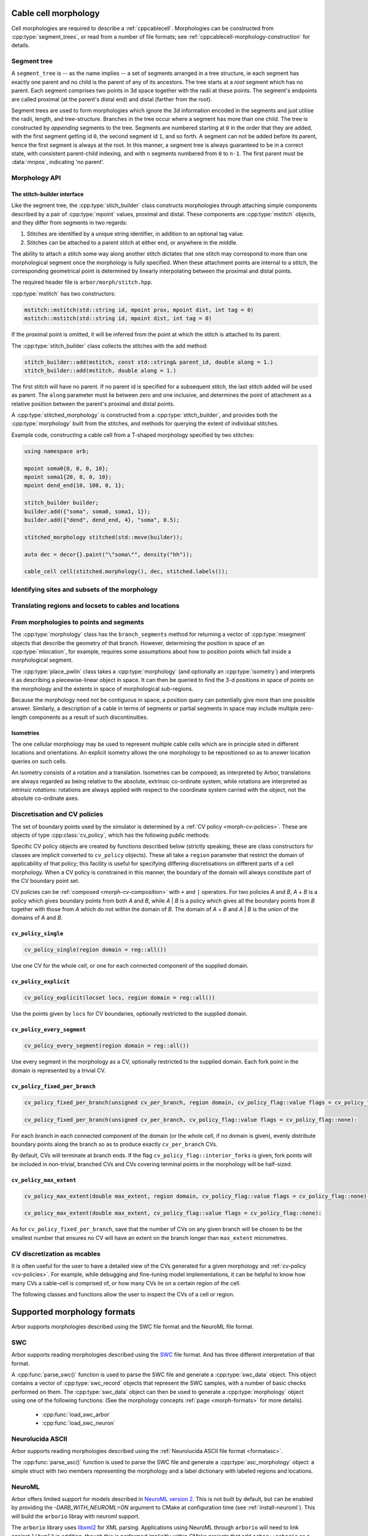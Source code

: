 .. _cppmorphology:

Cable cell morphology
=====================

Cell morphologies are required to describe a :ref:`cppcablecell`.
Morphologies can be constructed from :cpp:type:`segment_trees`, or read from a number of
file formats; see :ref:`cppcablecell-morphology-construction` for details.

Segment tree
------------

A ``segment_tree`` is -- as the name implies -- a set of segments arranged in a
tree structure, ie each segment has exactly one parent and no child is the
parent of any of its ancestors. The tree starts at a *root* segment which has no
parent. Each segment comprises two points in 3d space together with the radii at
these points. The segment's endpoints are called proximal (at the parent's
distal end) and distal (farther from the root).

Segment trees are used to form morphologies which ignore the 3d information
encoded in the segments and just utilise the radii, length, and tree-structure.
Branches in the tree occur where a segment has more than one child. The tree is
constructed by *appending* segments to the tree. Segments are numbered starting
at ``0`` in the order that they are added, with the first segment getting id
``0``, the second segment id ``1``, and so forth. A segment can not be added
before its parent, hence the first segment is always at the root. In this
manner, a segment tree is always guaranteed to be in a correct state, with
consistent parent-child indexing, and with ``n`` segments numbered from ``0`` to
``n-1``. The first parent must be :data:`mnpos`, indicating 'no parent'.


.. cpp:class:: segment_tree


    .. cpp:function:: segment_tree()

        Construct an empty segment tree.

    .. cpp:function:: msize_t append(msize_t parent, const mpoint& prox, const mpoint& dist, int tag)

        Append a segment to the tree. Returns the new parent's id.

    .. cpp:function:: msize_t append(msize_t parent, const mpoint& dist, int tag)

        Append a segment to the tree whose proximal end has the location and
        radius of the distal end of the parent segment. Returns the new
        parent's id.

        This version of append can't be used for a segment at the root of the
        tree, that is, when ``parent`` is :data:`mnpos`, in which case both
        proximal and distal ends of the segment must be specified.

    .. cpp:function:: bool empty()

        If the tree is empty (i.e. whether it has size 0)

    .. cpp:function:: msize_t size()

        The number of segments.

    .. cpp:function:: std::vector<msize_t> parents()

        A list of parent indices of the segments.

    .. cpp:function:: std::vector<msegment> segments()

        A list of the segments.

.. cpp:function:: std::pair<segment_tree, segment_tree> split_at(const segment_tree& t, msize_t id)

    Split a segment_tree into a pair of subtrees at the given id,
    such that one tree is the subtree rooted at id and the other is the
    original tree without said subtree.

.. cpp:function:: segment_tree join_at(const segment_tree& t, msize_t id, const segment_tree& o)

    Join two subtrees at a given id, such that said id becomes the parent
    of the inserted sub-tree.

.. cpp:function:: std::vector<msize_t> tag_roots(const segment_tree& t, int tag)

    Get IDs of roots of a region with specific tag in the segment tree, i.e. segments whose
    parent is either :data:`mnpos` or a segment with a different tag.

.. cpp:function:: bool equivalent(const segment_tree& l, const segment_tree& r)

    Two trees are equivalent if
    1. the root segments' ``prox`` and ``dist`` points and their ``tags`` are identical.
    2. recursively: all sub-trees starting at the current segment are pairwise equivalent.

    Note that under 1 we do not consider the ``id`` field.

.. cpp:function:: segment_tree apply(const segment_tree& t, const isometry& i)

    Apply an :cpp:type:`isometry` to the segment tree, returns the transformed tree as a copy.
    Isometries are rotations around an arbritary axis and/or translations; they can
    be instantiated using ``isometry::translate`` and ``isometry::rotate`` and combined
    using the ``*`` operator.

Morphology API
--------------

.. todo::

   Describe morphology methods.

.. _cppcablecell-morphology-construction:

The stitch-builder interface
^^^^^^^^^^^^^^^^^^^^^^^^^^^^

Like the segment tree, the :cpp:type:`stich_builder` class constructs morphologies
through attaching simple components described by a pair of :cpp:type:`mpoint` values,
proximal and distal. These components are :cpp:type:`mstitch` objects, and
they differ from segments in two regards:

1. Stitches are identified by a unique string identifier, in addition to an optional tag value.

2. Stitches can be attached to a parent stitch at either end, or anywhere in the middle.

The ability to attach a stitch some way along another stitch dictates that one
stitch may correspond to more than one morphological segment once the morphology
is fully specified. When these attachment points are internal to a stitch, the
corresponding geometrical point is determined by linearly interpolating between
the proximal and distal points.

The required header file is ``arbor/morph/stitch.hpp``.

:cpp:type:`mstitch` has two constructors:

.. code::

   mstitch::mstitch(std::string id, mpoint prox, mpoint dist, int tag = 0)
   mstitch::mstitch(std::string id, mpoint dist, int tag = 0)

If the proximal point is omitted, it will be inferred from the point at which
the stitch is attached to its parent.

The :cpp:type:`stitch_builder` class collects the stitches with the ``add`` method:

.. code::

   stitch_builder::add(mstitch, const std::string& parent_id, double along = 1.)
   stitch_builder::add(mstitch, double along = 1.)

The first stitch will have no parent. If no parent id is specified for a subsequent
stitch, the last stitch added will be used as parent. The ``along`` parameter
must lie between zero and one inclusive, and determines the point of attachment
as a relative position between the parent's proximal and distal points.

A :cpp:type:`stitched_morphology` is constructed from a :cpp:type:`stitch_builder`,
and provides both the :cpp:type:`morphology` built from the stitches, and methods
for querying the extent of individual stitches.

.. cpp:class:: stitched_morphology

   .. cpp:function:: stitched_morphology(const stitch_builder&)
   .. cpp:function:: stitched_morphology(stitch_builder&&)

   Construct from a ``stitch_builder``. Note that constructing from an
   rvalue is more efficient, as it avoids making a copy of the underlying
   tree structure.

   .. cpp:function:: arb::morphology morphology() const

   Return the constructed morphology object.

   .. cpp:function:: region stitch(const std::string& id) const

   Return the region expression corresponding to the specified stitch.

   .. cpp:function:: std::vector<msize_t> segments(const std::string& id) const

   Return the collection of segments by index comprising the specified stitch.

   .. cpp:function:: label_dict labels(const std::string& prefix="") const

   Provide a :cpp:type:`label_dict` with a region entry for each stitch; if
   a prefix is provided, this prefix is applied to each segment id to determine
   the region labels.

Example code, constructing a cable cell from a T-shaped morphology specified
by two stitches:

.. code::

   using namespace arb;

   mpoint soma0{0, 0, 0, 10};
   mpoint soma1{20, 0, 0, 10};
   mpoint dend_end{10, 100, 0, 1};

   stitch_builder builder;
   builder.add({"soma", soma0, soma1, 1});
   builder.add({"dend", dend_end, 4}, "soma", 0.5);

   stitched_morphology stitched(std::move(builder));

   auto dec = decor{}.paint("\"soma\"", density("hh"));

   cable_cell cell(stitched.morphology(), dec, stitched.labels());


.. _locsets-and-regions:

Identifying sites and subsets of the morphology
-----------------------------------------------

.. todo::

   TODO: Region and locset documentation.


Translating regions and locsets to cables and locations
-------------------------------------------------------

.. todo::

   TODO: ``mprovider``, ``mextent`` and ``thingify``.


From morphologies to points and segments
----------------------------------------

The :cpp:type:`morphology` class has the ``branch_segments`` method for
returning a vector of :cpp:type:`msegment` objects that describe the geometry
of that branch. However, determining the position in space of an
:cpp:type:`mlocation`, for example, requires some assumptions about how to
position points which fall inside a morphological segment.

The :cpp:type:`place_pwlin` class takes a :cpp:type:`morphology` (and
optionally an :cpp:type:`isometry`) and interprets it as describing a
piecewise-linear object in space. It can then be queried to find the 3-d
positions in space of points on the morphology and the extents in space of
morphological sub-regions.

Because the morphology need not be contiguous in space, a position query can
potentially give more than one possible answer. Similarly, a description of a
cable in terms of segments or partial segments in space may include multiple
zero-length components as a result of such discontinuities.

.. cpp:class:: place_pwlin

   .. cpp:function:: place_pwlin(const morphology&, const isometry& = isometry())

      Construct a piecewise linear placement of the morphology in space,
      optionally applying the given isometry.

   .. cpp:function:: mpoint at(mlocation) const

      Return any single point corresponding to the given :cpp:class:`mlocation`
      in the placement.

   .. cpp:function:: std::vector<mpoint> all_at(mlocation) const

      Return all points corresponding to the given :cpp:class:`mlocation` in
      the placement.

   .. cpp:function:: std::vector<msegment> segments(const mextent&) const

      Return any minimal collection of segments and partial segments whose
      union is coterminous with the given :cpp:class:`mextent` in the placement.

   .. cpp:function:: std::vector<msegment> all_segments(const mextent&) const

      Return the maximal set of segments and partial segments whose
      union is coterminous with the given :cpp:class:`mextent` in the placement.

   .. cpp:function:: closest(double x, double y, double z) -> std::pair<mpoint, double>

      Find the closest location to p. Returns the location and its distance from the input coordinates.

Isometries
^^^^^^^^^^

The one cellular morphology may be used to represent multiple cable cells
which are in principle sited in different locations and orientations.
An explicit isometry allows the one morphology to be repositioned so as
to answer location queries on such cells.

An isometry consists of a rotation and a translation. Isometries can be
composed; as interpreted by Arbor, translations are always regarded as
being relative to the absolute, extrinsic co-ordinate system, while
rotations are interpreted as *intrinsic rotations*: rotations are always
applied with respect to the coordinate system carried with the object,
not the absolute co-ordinate axes.

.. cpp:class:: isometry

   .. cpp:function:: isometry()

      Construct an identity isometry.

   .. cpp:function:: static isometry translate(double x, double y, double z)

      Construct a translation (x, y, z) with respect to the extrinsic coordinate system.

   .. cpp:function:: template <typename Point> static isometry translate(const Point& p)

      Construct a translation (p.x, p.y, p.z) from an arbitrary object with the corresponding
      public member variables.

   .. cpp:function:: static isometry rotate(double theta, double x, double y, double z)

      Construct a rotation of theta radians about the axis (x, y, z) with respect to the intrinsic coordinate system.

   .. cpp:function:: template <typename Point> static isometry translate(double theta, const Point& p)

      Construct a rotation of theta radians about the (p.x, p.y, p.z) from an arbitrary object with the corresponding
      public member variables.

   .. cpp:function:: template <typename Point> Point apply(Point p) const

      The Point object is interpreted as a point in space given by public member variables x, y, and z.
      The isometry is applied to the point (x, y, z), and a copy of ``p`` is returned with the new
      coordinate values.

.. cpp:function:: isometry operator*(const isometry& a, const isometry& b)

      Compose two isometries to form a new isometry which applies the intrinsic rotation of *b*, and
      then the intrinsic rotation of *a*, together with the translations of both *a* and *b*.

.. _cv-policies:

Discretisation and CV policies
------------------------------

The set of boundary points used by the simulator is determined by a
:ref:`CV policy <morph-cv-policies>`. These are objects of type
:cpp:class:`cv_policy`, which has the following public methods:

.. cpp:class:: cv_policy

   .. cpp:function:: locset cv_boundary_points(const cable_cell&) const

   Return a locset describing the boundary points for CVs on the given cell.

   .. cpp:function:: region domain() const

   Give the subset of a cell morphology on which this policy has been declared,
   as a morphological ``region`` expression.

Specific CV policy objects are created by functions described below (strictly
speaking, these are class constructors for classes are implicit converted to
``cv_policy`` objects). These all take a ``region`` parameter that restrict the
domain of applicability of that policy; this facility is useful for specifying
differing discretisations on different parts of a cell morphology. When a CV
policy is constrained in this manner, the boundary of the domain will always
constitute part of the CV boundary point set.

CV policies can be :ref:`composed <morph-cv-composition>` with ``+`` and ``|`` operators.
For two policies
*A* and *B*, *A* + *B* is a policy which gives boundary points from both *A*
and *B*, while *A* | *B* is a policy which gives all the boundary points from
*B* together with those from *A* which do not within the domain of *B*.
The domain of *A* + *B* and *A* | *B* is the union of the domains of *A* and
*B*.

``cv_policy_single``
^^^^^^^^^^^^^^^^^^^^

.. code::

    cv_policy_single(region domain = reg::all())

Use one CV for the whole cell, or one for each connected component of the
supplied domain.

``cv_policy_explicit``
^^^^^^^^^^^^^^^^^^^^^^

.. code::

   cv_policy_explicit(locset locs, region domain = reg::all())

Use the points given by ``locs`` for CV boundaries, optionally restricted to the
supplied domain.

``cv_policy_every_segment``
^^^^^^^^^^^^^^^^^^^^^^^^^^^

.. code::

   cv_policy_every_segment(region domain = reg::all())

Use every segment in the morphology as a CV, optionally
restricted to the supplied domain. Each fork point in the domain is
represented by a trivial CV.

``cv_policy_fixed_per_branch``
^^^^^^^^^^^^^^^^^^^^^^^^^^^^^^

.. code::

    cv_policy_fixed_per_branch(unsigned cv_per_branch, region domain, cv_policy_flag::value flags = cv_policy_flag::none);

    cv_policy_fixed_per_branch(unsigned cv_per_branch, cv_policy_flag::value flags = cv_policy_flag::none):

For each branch in each connected component of the domain (or the whole cell,
if no domain is given), evenly distribute boundary points along the branch so
as to produce exactly ``cv_per_branch`` CVs.

By default, CVs will terminate at branch ends. If the flag
``cv_policy_flag::interior_forks`` is given, fork points will be included in
non-trivial, branched CVs and CVs covering terminal points in the morphology
will be half-sized.


``cv_policy_max_extent``
^^^^^^^^^^^^^^^^^^^^^^^^

.. code::

    cv_policy_max_extent(double max_extent, region domain, cv_policy_flag::value flags = cv_policy_flag::none);

    cv_policy_max_extent(double max_extent, cv_policy_flag::value flags = cv_policy_flag::none):

As for ``cv_policy_fixed_per_branch``, save that the number of CVs on any
given branch will be chosen to be the smallest number that ensures no
CV will have an extent on the branch longer than ``max_extent`` micrometres.

CV discretization as mcables
----------------------------

It is often useful for the user to have a detailed view of the CVs generated for a given morphology
and :ref:`cv-policy <cv-policies>`. For example, while debugging and fine-tuning model implementations,
it can be helpful to know how many CVs a cable-cell is comprised of, or how many CVs lie on a certain
region of the cell.

The following classes and functions allow the user to inspect the CVs of a cell or region.

.. cpp:class:: cell_cv_data

   Stores the discretisation data of a cable-cell in terms of CVs and the :term:`mcables <mcable>` comprising each of
   these CVs.

   .. cpp:function:: mcable_list cables(unsigned idx) const

   Returns an vector of :term:`mcable` representing the CV at a given index.

   .. cpp:function:: std::vector<unsigned> children(unsigned idx) const

    Returns a vector of the indices of the CVs representing the children of the CV at index ``idx``.

   .. cpp:function:: unsigned parent(unsigned idx) const

    Returns the index of the CV representing the parent of the CV at index ``idx``.

   .. cpp:function:: unsigned size() const

    Returns the total number of CVs on the cell.

.. cpp:function:: std::optional<cell_cv_data> cv_data(const cable_cell& cell)

   Constructs a :cpp:class:`cell_cv_data` object representing the CVs comprising the cable-cell according
   to the :cpp:class:`cv_policy` provided in the :cpp:class:`decor` of the cell. Returns ``std::nullopt_t``
   if no :cpp:class:`cv_policy` was provided in the decor.

.. cpp:class:: cv_proportion

   .. cpp:member:: unsigned idx

      Index of the CV.

   .. cpp:member:: double proportion

      Proportion of the CV by area.

.. cpp:function:: std::vector<cv_proportion> intersect_region(const region& reg, const cell_cv_data& cvs, bool integrate_by_length=false)

   Returns a vector of :cpp:class:`cv_proportion` identifying the indices of the CVs from the :cpp:class:`cell_cv_data`
   argument that lie in the provided region, and how much of each CV belongs to that region. The proportion of CV lying
   in the region is the area proportion if ``integrate_by_length`` is false, otherwise, it is the length proportion.

Supported morphology formats
============================

Arbor supports morphologies described using the SWC file format and the NeuroML file format.

.. _cppswc:

SWC
---

Arbor supports reading morphologies described using the
`SWC <http://www.neuronland.org/NLMorphologyConverter/MorphologyFormats/SWC/Spec.html>`_ file format. And
has three different interpretation of that format.

A :cpp:func:`parse_swc()` function is used to parse the SWC file and generate a :cpp:type:`swc_data` object.
This object contains a vector of :cpp:type:`swc_record` objects that represent the SWC samples, with a number of
basic checks performed on them. The :cpp:type:`swc_data` object can then be used to generate a
:cpp:type:`morphology` object using one of the following functions: (See the morphology concepts
:ref:`page <morph-formats>` for more details).

  * :cpp:func:`load_swc_arbor`
  * :cpp:func:`load_swc_neuron`

.. cpp:class:: swc_record

   .. cpp:member:: int id

      ID of the record

   .. cpp:member:: int tag

       Structure identifier (tag).

   .. cpp:member:: double x

      x coordinate in space.

   .. cpp:member:: double y

      y coordinate in space.

   .. cpp:member:: double z

      z coordinate in space.

   .. cpp:member:: double r

      Sample radius.

   .. cpp:member:: int parent_id

      Record parent's sample ID.

.. cpp:class:: swc_data

   .. cpp:member:: std::string metadata

      Contains the comments of an SWC file.

   .. cpp:member:: std::vector<swc_record> records

      Stored the list of samples from an SWC file, after performing some checks.

.. cpp:function:: swc_data parse_swc(std::istream&)

   Returns an :cpp:type:`swc_data` object given an std::istream object.

.. cpp:function:: morphology load_swc_arbor(const swc_data& data)

   Returns a :cpp:type:`morphology` constructed according to Arbor's
   :ref:`SWC specifications <formatswc-arbor>`.

.. cpp:function:: morphology load_swc_neuron(const swc_data& data)

   Returns a :cpp:type:`morphology` constructed according to NEURON's
   :ref:`SWC specifications <formatswc-neuron>`.

.. _cppasc:

Neurolucida ASCII
-----------------

Arbor supports reading morphologies described using the
:ref:`Neurolucida ASCII file format <formatasc>`.

The :cpp:func:`parse_asc()` function is used to parse the SWC file and generate a :cpp:type:`asc_morphology` object:
a simple struct with two members representing the morphology and a label dictionary with labeled
regions and locations.

.. cpp:class:: asc_morphology

   .. cpp:member:: arb::morphology morphology

   .. cpp:member:: arb::label_dict labels

.. cpp:function:: asc_morphology load_asc(const std::string& filename)

   Parse a Neurolucida ASCII file.
   Throws an exception if there is an error parsing the file.


.. _cppneuroml:

NeuroML
-------

Arbor offers limited support for models described in `NeuroML version 2
<https://neuroml.org/neuromlv2>`_. This is not built by default, but can be
enabled by providing the `-DARB_WITH_NEUROML=ON` argument to CMake at configuration
time (see :ref:`install-neuroml`). This will build the ``arborio`` libray with
neuroml support.

The ``arborio`` library uses `libxml2 <http://xmlsoft.org/>`_ for XML parsing.
Applications using NeuroML through ``arborio`` will need to link against
``libxml2`` in addition, though this is performed implicitly within CMake
projects that add ``arbor::arborio`` as a link library.

All classes and functions provided by the ``arborio`` library are provided in
the ``arborio`` namespace.

Libxml2 interface
^^^^^^^^^^^^^^^^^

Libxml2 offers threadsafe XML parsing, but not by default. If the application
uses NeuromML support from ``arborio`` in an unthreaded context, or has already
explicitly initialized ``libxml2``, nothing more needs to be done. Otherwise,
the ``libxml2`` function ``xmlInitParser()`` must be called explicitly.

``arborio`` provides a helper guard object for this purpose, defined
in ``arborio/xml.hpp``:

.. cpp:namespace:: arborio

.. cpp:class:: with_xml

   An RAII guard object that calls ``xmlInitParser()`` upon construction, and
   ``xmlCleanupParser()`` upon destruction. The constructor takes no parameters.

Unhandleable exceptions from ``libxml2`` are forwarded via an exception
``xml_error``, derived from ``std::runtime_error``.

NeuroML2 morphology support
^^^^^^^^^^^^^^^^^^^^^^^^^^^
NeuroML documents are represented by the ``arborio::neuroml`` class,
which in turn provides methods for the identification and translation
of morphology data. ``neuroml`` objects are moveable and move-assignable,
but not copyable.

An implementation limitation restricts valid segment id values to
those which can be represented by an ``unsigned long long`` value.

``arborio::neuroml`` methods can throw an ``arborio::xml_error`` in the instance that
the underlying libxml2 library reports a problem that cannot be handled by the ``arborio``
library. Otherwise, exceptions derived from ``aborio::neuroml_exception`` can be thrown
when encountering problems interpreting the NeuroML document (see :ref:`cppneuromlexceptions` below).

Special parsing behaviour can be invoked through the use of an enum value in the `neuroml_options`
namespace.

.. cpp:class:: neuroml

   .. cpp:function:: neuroml(std::string)

   Build a NeuroML document representation from the supplied string.

   .. cpp:function:: std::vector<std::string> cell_ids() const

   Return the id of each ``<cell>`` element defined in the NeuroML document.

   .. cpp:function:: std::vector<std::string> morphology_ids() const

   Return the id of each top-level ``<morphology>`` element defined in the NeuroML document.

   .. cpp:function:: std::optional<nml_morphology_data> morphology(const std::string&, enum neuroml_options::value = neuroml_options::none) const

   Return a representation of the top-level morphology with the supplied identifier, or
   ``std::nullopt`` if no such morphology could be found.

   .. cpp:function:: std::optional<nml_morphology_data> cell_morphology(const std::string&, enum neuroml_options::value = neuroml_options::none) const

   Return a representation of the morphology associated with the cell with the supplied identifier,
   or ``std::nullopt`` if the cell or its morphology could not be found.

.. cpp:enum:: neuroml_options::value

   .. cpp:enumerator:: none

   Perform no special parsing.

   .. cpp:enumerator:: allow_spherical_root

   Replace a zero-length root segment of constant radius with a Y-axis aligned
   cylindrical segment of the same radius and with length twice the radius. This
   cylinder will have the equivalent surface area to a sphere of the given radius.

   All child segments will connect to the centre of this cylinder, no matter the value of any ``fractionAlong`` attribute.

The morphology representation contains the corresponding Arbor ``arb::morphology`` object,
label dictionaries for regions corresponding to its segments and segment groups by name
and id, and a map providing the explicit list of segments contained within each defined
segment group.

.. cpp:class:: nml_morphology_data

   .. cpp:member:: std::optional<std::string> cell_id

   The id attribute of the cell that was used to find the morphology in the NeuroML document, if any.

   .. cpp:member:: std::string id

   The id attribute of the morphology.

   .. cpp:member:: arb::morphology morphology

   The corresponding Arbor morphology.

   .. cpp:member:: arb::label_dict segments

   A label dictionary with a region entry for each segment, keyed by the segment id (as a string).

   .. cpp:member:: arb::label_dict named_segments

   A label dictionary with a region entry for each name attribute given to one or more segments.
   The region corresponds to the union of all segments sharing the same name attribute.

   .. cpp:member:: arb::label_dict groups

   A label dictionary with a region entry for each defined segment group

   .. cpp:member:: std::unordered_map<std::string, std::vector<unsigned long long>> group_segments

   A map from each segment group id to its corresponding collection of segments.


.. _cppneuromlexceptions:

Exceptions
^^^^^^^^^^

All NeuroML-specific exceptions are defined in ``arborio/neuroml.hpp``, and are
derived from ``arborio::neuroml_exception`` which in turn is derived from ``std::runtime_error``.
With the exception of the ``nml_no_document`` exception, all contain an unsigned member ``line``
which is intended to identify the problematic construct within the document.

.. cpp:class:: nml_no_document: neuroml_exception

   A request was made to parse text which could not be interpreted as an XML document.

.. cpp:class:: nml_parse_error: neuroml_exception

   Failure parsing an element or attribute in the NeuroML document. These
   can be generated if the document does not confirm to the NeuroML2 schema,
   for example.

.. cpp:class:: nml_bad_segment: neuroml_exception

   A ``<segment>`` element has an improper ``id`` attribue, refers to a non-existent
   parent, is missing a required parent or proximal element, or otherwise is missing
   a mandatory child element or has a malformed child element.

.. cpp:class:: nml_bad_segment_group: neuroml_exception

   A ``<segmentGroup>`` element has a malformed child element or references
   a non-existent segment group or segment.

.. cpp:class:: nml_cyclic_dependency: neuroml_exception

   A segment or segment group ultimately refers to itself via ``parent``
